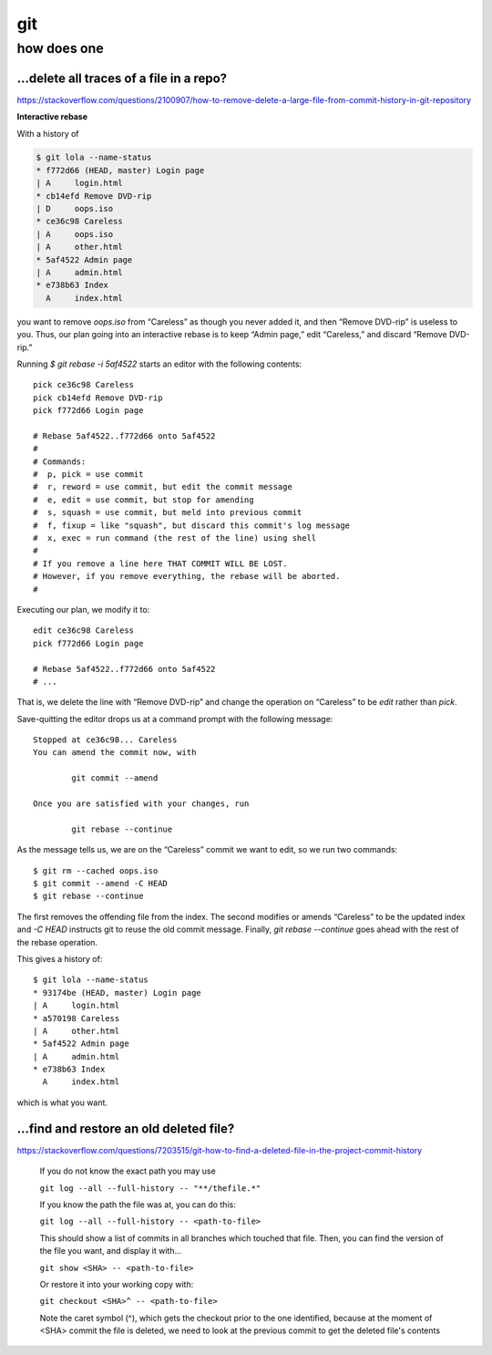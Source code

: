 .. highlight::

git
###

how does one
============

...delete all traces of a file in a repo?
-----------------------------------------

https://stackoverflow.com/questions/2100907/how-to-remove-delete-a-large-file-from-commit-history-in-git-repository



**Interactive rebase**

With a history of

.. code-block::

    $ git lola --name-status
    * f772d66 (HEAD, master) Login page
    | A     login.html
    * cb14efd Remove DVD-rip
    | D     oops.iso
    * ce36c98 Careless
    | A     oops.iso
    | A     other.html
    * 5af4522 Admin page
    | A     admin.html
    * e738b63 Index
      A     index.html

you want to remove `oops.iso` from “Careless”
as though you never added it,
and then “Remove DVD-rip” is useless to you.
Thus, our plan going into an interactive rebase
is to keep “Admin page,” edit “Careless,” and discard “Remove DVD-rip.”

Running `$ git rebase -i 5af4522` starts an editor
with the following contents::

    pick ce36c98 Careless
    pick cb14efd Remove DVD-rip
    pick f772d66 Login page

    # Rebase 5af4522..f772d66 onto 5af4522
    #
    # Commands:
    #  p, pick = use commit
    #  r, reword = use commit, but edit the commit message
    #  e, edit = use commit, but stop for amending
    #  s, squash = use commit, but meld into previous commit
    #  f, fixup = like "squash", but discard this commit's log message
    #  x, exec = run command (the rest of the line) using shell
    #
    # If you remove a line here THAT COMMIT WILL BE LOST.
    # However, if you remove everything, the rebase will be aborted.
    #

Executing our plan, we modify it to::

    edit ce36c98 Careless
    pick f772d66 Login page

    # Rebase 5af4522..f772d66 onto 5af4522
    # ...

That is, we delete the line with “Remove DVD-rip” and
change the operation on “Careless”
to be `edit` rather than `pick`.

Save-quitting the editor drops us at a command prompt
with the following message::

    Stopped at ce36c98... Careless
    You can amend the commit now, with

            git commit --amend

    Once you are satisfied with your changes, run

            git rebase --continue

As the message tells us,
we are on the “Careless” commit we want to edit,
so we run two commands::

    $ git rm --cached oops.iso
    $ git commit --amend -C HEAD
    $ git rebase --continue

The first removes the offending file from the index.
The second modifies or amends “Careless” to be the updated index
and `-C HEAD` instructs git to reuse the old commit message.
Finally, `git rebase --continue` goes ahead with the
rest of the rebase operation.

This gives a history of::

    $ git lola --name-status
    * 93174be (HEAD, master) Login page
    | A     login.html
    * a570198 Careless
    | A     other.html
    * 5af4522 Admin page
    | A     admin.html
    * e738b63 Index
      A     index.html

which is what you want.

...find and restore an old deleted file?
----------------------------------------

https://stackoverflow.com/questions/7203515/git-how-to-find-a-deleted-file-in-the-project-commit-history

.. pull-quote::

    If you do not know the exact path you may use

    ``git log --all --full-history -- "**/thefile.*"``

    If you know the path the file was at, you can do this:

    ``git log --all --full-history -- <path-to-file>``

    This should show a list of commits in all branches which touched that file. Then, you can find the version of the file you want, and display it with...

    ``git show <SHA> -- <path-to-file>``

    Or restore it into your working copy with:

    ``git checkout <SHA>^ -- <path-to-file>``

    Note the caret symbol (^), which gets the checkout prior to the one identified, because at the moment of <SHA> commit the file is deleted, we need to look at the previous commit to get the deleted file's contents
